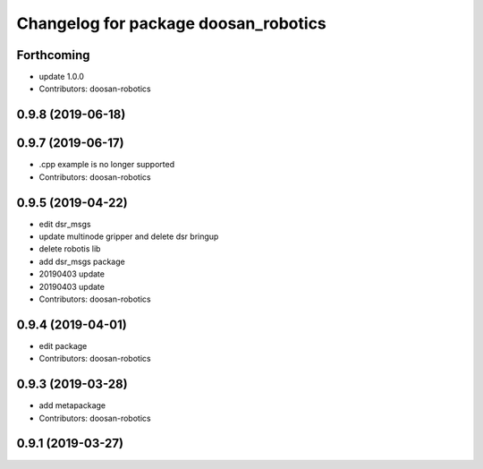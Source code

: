 ^^^^^^^^^^^^^^^^^^^^^^^^^^^^^^^^^^^^^
Changelog for package doosan_robotics
^^^^^^^^^^^^^^^^^^^^^^^^^^^^^^^^^^^^^

Forthcoming
-----------
* update 1.0.0
* Contributors: doosan-robotics

0.9.8 (2019-06-18)
------------------

0.9.7 (2019-06-17)
------------------
* .cpp example is no longer supported
* Contributors: doosan-robotics

0.9.5 (2019-04-22)
------------------
* edit dsr_msgs
* update multinode gripper and delete dsr bringup
* delete robotis lib
* add dsr_msgs package
* 20190403 update
* 20190403 update
* Contributors: doosan-robotics

0.9.4 (2019-04-01)
------------------
* edit package
* Contributors: doosan-robotics

0.9.3 (2019-03-28)
------------------
* add metapackage
* Contributors: doosan-robotics

0.9.1 (2019-03-27)
------------------
